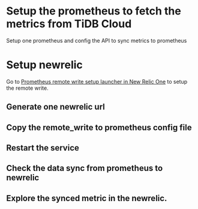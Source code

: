 #+OPTIONS: ^:nil
* Setup the prometheus to fetch the metrics from TiDB Cloud
  Setup one prometheus and config the API to sync metrics to prometheus
* Setup newrelic
Go to [[https://one.newrelic.com/nr1-core/prometheus-remote-write-integration/home][Prometheus remote write setup launcher in New Relic One]] to setup the remote write.
** Generate one newrelic url
   [[./png/newrelic/newrelic.01.png]]
   [[./png/newrelic/newrelic.02.png]]
** Copy the remote_write to prometheus config file
   [[./png/newrelic/newrelic.03.png]]
** Restart the service
   [[./png/newrelic/newrelic.04.png]]
** Check the data sync from prometheus to newrelic
   [[./png/newrelic/newrelic.05.png]]
** Explore the synced metric in the newrelic.
   [[./png/newrelic/newrelic.06.png]]   
   [[./png/newrelic/newrelic.07.png]]

